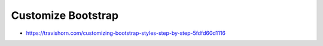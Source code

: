 Customize Bootstrap
================================================================================

- https://travishorn.com/customizing-bootstrap-styles-step-by-step-5fdfd60d1116
